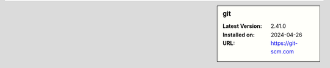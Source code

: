 .. sidebar:: git

   :Latest Version: 2.41.0
   :Installed on: 2024-04-26
   :URL: https://git-scm.com
